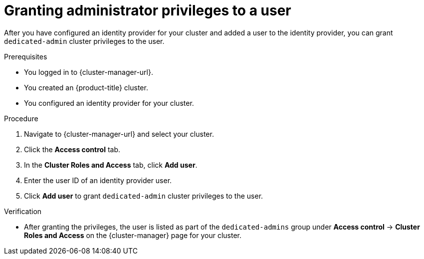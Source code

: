 // Module included in the following assemblies:
//
// * assemblies/quickstart-osd.adoc

:_content-type: PROCEDURE
[id="osd-grant-admin-privileges_{context}"]
= Granting administrator privileges to a user

After you have configured an identity provider for your cluster and added a user to the identity provider, you can grant `dedicated-admin` cluster privileges to the user.

.Prerequisites

* You logged in to {cluster-manager-url}.
* You created an {product-title} cluster.
* You configured an identity provider for your cluster.

.Procedure

. Navigate to {cluster-manager-url} and select your cluster.

. Click the *Access control* tab.

. In the *Cluster Roles and Access* tab, click *Add user*.

. Enter the user ID of an identity provider user.

. Click *Add user* to grant `dedicated-admin` cluster privileges to the user.

.Verification

* After granting the privileges, the user is listed as part of the `dedicated-admins` group under *Access control* -> *Cluster Roles and Access* on the {cluster-manager} page for your cluster.
